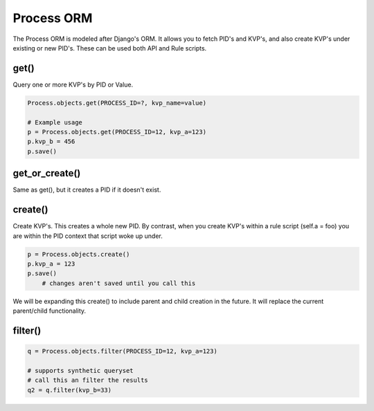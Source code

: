 ***********
Process ORM
***********

The Process ORM is modeled after Django's ORM. It allows you to fetch PID's and KVP's, and also create KVP's under existing or new PID's. These can be used both API and Rule scripts. 

get()
=====

Query one or more KVP's by PID or Value.  

.. code-block:: python
    
    Process.objects.get(PROCESS_ID=?, kvp_name=value)

    # Example usage
    p = Process.objects.get(PROCESS_ID=12, kvp_a=123)
    p.kvp_b = 456
    p.save()

get_or_create()
===============

Same as get(), but it creates a PID if it doesn't exist.

create()
========

Create KVP's. This creates a whole new PID. By contrast, when you create KVP's within a rule script (self.a = foo) you are within the PID context that script woke up under. 

.. code-block:: python
    
    p = Process.objects.create()
    p.kvp_a = 123
    p.save()
        # changes aren't saved until you call this

We will be expanding this create() to include parent and child creation in the future.  It will replace the current parent/child functionality. 


filter()
========

.. code-block:: python

    q = Process.objects.filter(PROCESS_ID=12, kvp_a=123)
    
    # supports synthetic queryset
    # call this an filter the results
    q2 = q.filter(kvp_b=33)
    




